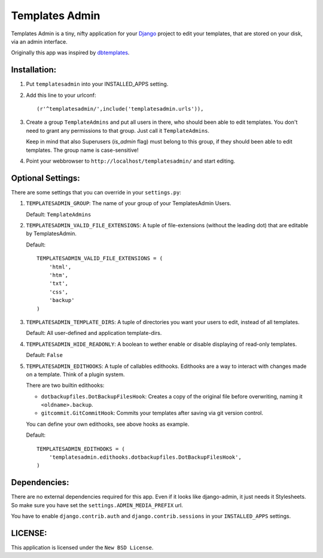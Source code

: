 ===============
Templates Admin
===============

Templates Admin is a tiny, nifty application for your Django_ project to edit
your templates, that are stored on your disk, via an admin interface.

Originally this app was inspired by dbtemplates_.

.. _Django: http://www.djangoproject.com/
.. _dbtemplates: http://code.google.com/p/django-dbtemplates/

Installation:
=============

1. Put ``templatesadmin`` into your INSTALLED_APPS setting.

2. Add this line to your urlconf::
    
    (r'^templatesadmin/',include('templatesadmin.urls')),

3. Create a group ``TemplateAdmins`` and put all users in there, who should been
   able to edit templates. You don't need to grant any permissions to that group.
   Just call it ``TemplateAdmins``.
   
   Keep in mind that also Superusers (*is_admin* flag) must belong to this group, if
   they should been able to edit templates. The group name is case-sensitive!
   
4. Point your webbrowser to ``http://localhost/templatesadmin/`` and start 
   editing.
   
Optional Settings:
==================

There are some settings that you can override in your ``settings.py``:

1. ``TEMPLATESADMIN_GROUP``: The name of your group of your TemplatesAdmin
   Users. 
   
   Default: ``TemplateAdmins``
   
2. ``TEMPLATESADMIN_VALID_FILE_EXTENSIONS``: A tuple of file-extensions (without
   the leading dot) that are editable by TemplatesAdmin.
   
   Default::
   
    TEMPLATESADMIN_VALID_FILE_EXTENSIONS = (
        'html', 
        'htm', 
        'txt', 
        'css', 
        'backup'
    )

3. ``TEMPLATESADMIN_TEMPLATE_DIRS``: A tuple of directories you want your users
   to edit, instead of all templates.

   Default: All user-defined and application template-dirs.

4. ``TEMPLATESADMIN_HIDE_READONLY``: A boolean to wether enable or disable
   displaying of read-only templates.
   
   Default: ``False``

5. ``TEMPLATESADMIN_EDITHOOKS``: A tuple of callables edithooks. Edithooks are
   a way to interact with changes made on a template. Think of a plugin system.

   There are two builtin edithooks:
   
   - ``dotbackupfiles.DotBackupFilesHook``: Creates a copy of the original file
     before overwriting, naming it ``<oldname>.backup``.
   - ``gitcommit.GitCommitHook``: Commits your templates after saving via git
     version control.

   You can define your own edithooks, see above hooks as example. 
   
   Default::
   
    TEMPLATESADMIN_EDITHOOKS = (    
        'templatesadmin.edithooks.dotbackupfiles.DotBackupFilesHook',
    )
   
Dependencies:
=============

There are no external dependencies required for this app. Even if it looks like
django-admin, it just needs it Stylesheets. So make sure you have set the
``settings.ADMIN_MEDIA_PREFIX`` url.

You have to enable ``django.contrib.auth`` and ``django.contrib.sessions`` in your
``INSTALLED_APPS`` settings.

LICENSE:
========

This application is licensed under the ``New BSD License``.
